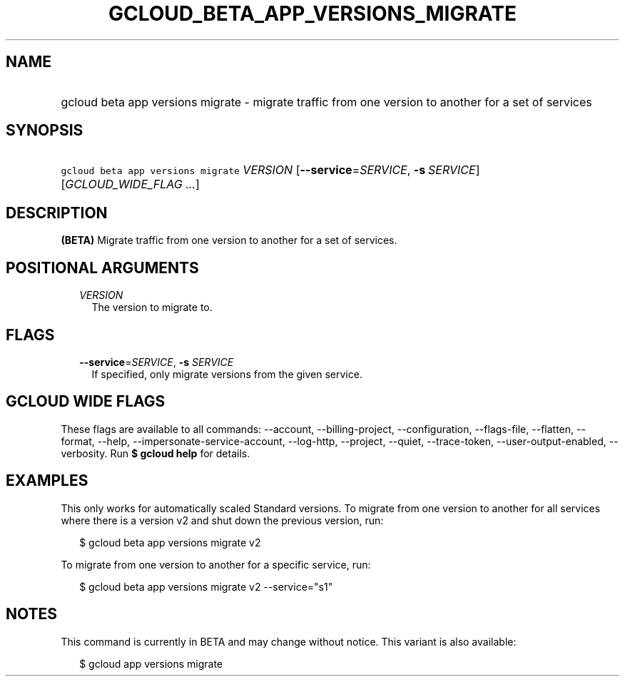 
.TH "GCLOUD_BETA_APP_VERSIONS_MIGRATE" 1



.SH "NAME"
.HP
gcloud beta app versions migrate \- migrate traffic from one version to another for a set of services



.SH "SYNOPSIS"
.HP
\f5gcloud beta app versions migrate\fR \fIVERSION\fR [\fB\-\-service\fR=\fISERVICE\fR,\ \fB\-s\fR\ \fISERVICE\fR] [\fIGCLOUD_WIDE_FLAG\ ...\fR]



.SH "DESCRIPTION"

\fB(BETA)\fR Migrate traffic from one version to another for a set of services.



.SH "POSITIONAL ARGUMENTS"

.RS 2m
.TP 2m
\fIVERSION\fR
The version to migrate to.


.RE
.sp

.SH "FLAGS"

.RS 2m
.TP 2m
\fB\-\-service\fR=\fISERVICE\fR, \fB\-s\fR \fISERVICE\fR
If specified, only migrate versions from the given service.


.RE
.sp

.SH "GCLOUD WIDE FLAGS"

These flags are available to all commands: \-\-account, \-\-billing\-project,
\-\-configuration, \-\-flags\-file, \-\-flatten, \-\-format, \-\-help,
\-\-impersonate\-service\-account, \-\-log\-http, \-\-project, \-\-quiet,
\-\-trace\-token, \-\-user\-output\-enabled, \-\-verbosity. Run \fB$ gcloud
help\fR for details.



.SH "EXAMPLES"

This only works for automatically scaled Standard versions. To migrate from one
version to another for all services where there is a version v2 and shut down
the previous version, run:

.RS 2m
$ gcloud beta app versions migrate v2
.RE

To migrate from one version to another for a specific service, run:

.RS 2m
$ gcloud beta app versions migrate v2 \-\-service="s1"
.RE



.SH "NOTES"

This command is currently in BETA and may change without notice. This variant is
also available:

.RS 2m
$ gcloud app versions migrate
.RE

